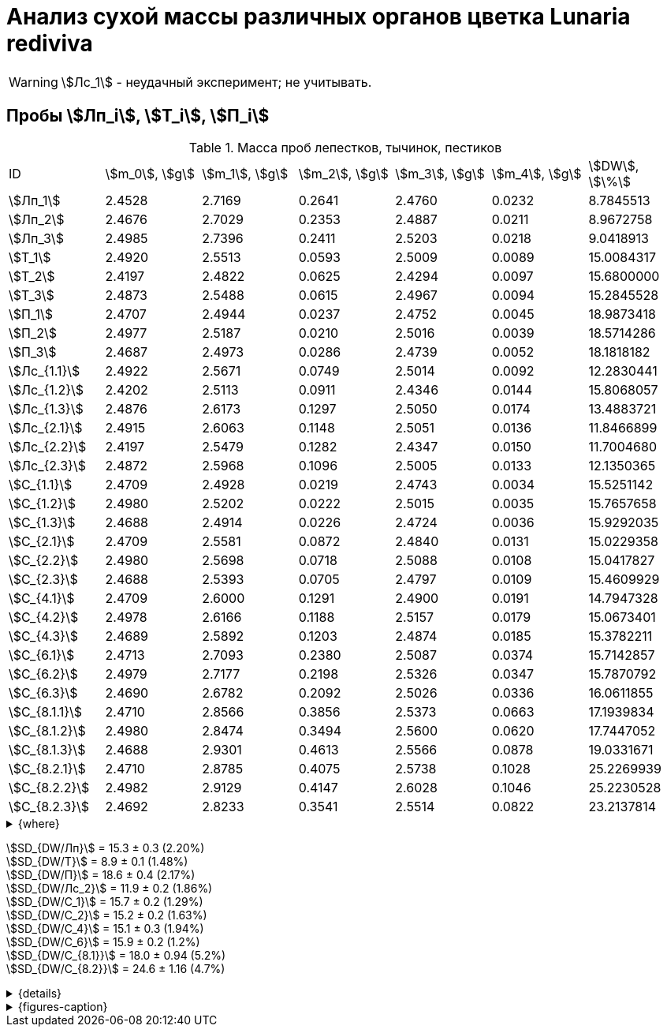 = Анализ сухой массы различных органов цветка *Lunaria rediviva*
:page-categories: [Experiment]
:page-tags: [Laboratory, Log, LunariaRediviva]
:page-update: [2024-07-01]

WARNING: stem:[Лс_1] - неудачный эксперимент; не учитывать.

== Пробы stem:[Лп_i], stem:[Т_i], stem:[П_i]

.Масса проб лепестков, тычинок, пестиков
[cols="*", frame=all, grid=all]
|===
|ID              |stem:[m_0], stem:[g]|stem:[m_1], stem:[g]|stem:[m_2], stem:[g]|stem:[m_3], stem:[g]|stem:[m_4], stem:[g]|stem:[DW], stem:[\%]
|stem:[Лп_1]     |2.4528              |2.7169              |0.2641              |2.4760              |0.0232              |8.7845513
|stem:[Лп_2]     |2.4676              |2.7029              |0.2353              |2.4887              |0.0211              |8.9672758
|stem:[Лп_3]     |2.4985              |2.7396              |0.2411              |2.5203              |0.0218              |9.0418913
|stem:[Т_1]      |2.4920              |2.5513              |0.0593              |2.5009              |0.0089              |15.0084317
|stem:[Т_2]      |2.4197              |2.4822              |0.0625              |2.4294              |0.0097              |15.6800000
|stem:[Т_3]      |2.4873              |2.5488              |0.0615              |2.4967              |0.0094              |15.2845528
|stem:[П_1]      |2.4707              |2.4944              |0.0237              |2.4752              |0.0045              |18.9873418
|stem:[П_2]      |2.4977              |2.5187              |0.0210              |2.5016              |0.0039              |18.5714286
|stem:[П_3]      |2.4687              |2.4973              |0.0286              |2.4739              |0.0052              |18.1818182
|stem:[Лс_{1.1}] |2.4922              |2.5671              |0.0749              |2.5014              |0.0092              |12.2830441
|stem:[Лс_{1.2}] |2.4202              |2.5113              |0.0911              |2.4346              |0.0144              |15.8068057
|stem:[Лс_{1.3}] |2.4876              |2.6173              |0.1297              |2.5050              |0.0174              |13.4883721
|stem:[Лс_{2.1}] |2.4915              |2.6063              |0.1148              |2.5051              |0.0136              |11.8466899
|stem:[Лс_{2.2}] |2.4197              |2.5479              |0.1282              |2.4347              |0.0150              |11.7004680
|stem:[Лс_{2.3}] |2.4872              |2.5968              |0.1096              |2.5005              |0.0133              |12.1350365
|stem:[С_{1.1}]  |2.4709              |2.4928              |0.0219              |2.4743              |0.0034              |15.5251142
|stem:[С_{1.2}]  |2.4980              |2.5202              |0.0222              |2.5015              |0.0035              |15.7657658
|stem:[С_{1.3}]  |2.4688              |2.4914              |0.0226              |2.4724              |0.0036              |15.9292035
|stem:[С_{2.1}]  |2.4709              |2.5581              |0.0872              |2.4840              |0.0131              |15.0229358
|stem:[С_{2.2}]  |2.4980              |2.5698              |0.0718              |2.5088              |0.0108              |15.0417827
|stem:[С_{2.3}]  |2.4688              |2.5393              |0.0705              |2.4797              |0.0109              |15.4609929
|stem:[С_{4.1}]  |2.4709              |2.6000              |0.1291              |2.4900              |0.0191              |14.7947328
|stem:[С_{4.2}]  |2.4978              |2.6166              |0.1188              |2.5157              |0.0179              |15.0673401
|stem:[С_{4.3}]  |2.4689              |2.5892              |0.1203              |2.4874              |0.0185              |15.3782211
|stem:[С_{6.1}]  |2.4713              |2.7093              |0.2380              |2.5087              |0.0374              |15.7142857
|stem:[С_{6.2}]  |2.4979              |2.7177              |0.2198              |2.5326              |0.0347              |15.7870792
|stem:[С_{6.3}]  |2.4690              |2.6782              |0.2092              |2.5026              |0.0336              |16.0611855
|stem:[С_{8.1.1}]|2.4710              |2.8566              |0.3856              |2.5373              |0.0663              |17.1939834
|stem:[С_{8.1.2}]|2.4980              |2.8474              |0.3494              |2.5600              |0.0620              |17.7447052
|stem:[С_{8.1.3}]|2.4688              |2.9301              |0.4613              |2.5566              |0.0878              |19.0331671
|stem:[С_{8.2.1}]|2.4710              |2.8785              |0.4075              |2.5738              |0.1028              |25.2269939
|stem:[С_{8.2.2}]|2.4982              |2.9129              |0.4147              |2.6028              |0.1046              |25.2230528
|stem:[С_{8.2.3}]|2.4692              |2.8233              |0.3541              |2.5514              |0.0822              |23.2137814
|===

.{where}
[%collapsible]
====
stem:[m_0]:: Масса пустой пробирки
stem:[m_1]:: Масса пробирки с пробой до сушки
stem:[m_2]:: Масса пробы до сушки
stem:[m_3]:: Масса пробирки с пробой после сушки
stem:[m_4]:: Масса пробы после сушки
stem:[DW]:: Доля сухого веса

stem:[Лп_*]:: Лепестки
stem:[Лс_*]:: Листья
stem:[П_*]:: Пестики
stem:[С_*]:: Семена
stem:[С_{1.*}]::: 1.0 stem:[mm], по 20 штук в каждой пробе
stem:[С_{2.*}]::: 2.0 stem:[mm], по 20 штук в каждой пробе
stem:[С_{4.*}]::: 4.0 stem:[mm], по 10 штук в каждой пробе
stem:[С_{6.*}]::: 6.0 stem:[mm], по 10 штук в каждой пробе
stem:[С_{8.*}]::: 8.0 stem:[mm], по 10 штук в каждой пробе
stem:[Т_*]:: Тычинки
====

stem:[SD_{DW/Лп}] = 15.3 ± 0.3 (2.20%) +
stem:[SD_{DW/Т}] = 8.9 ± 0.1 (1.48%) +
stem:[SD_{DW/П}] = 18.6 ± 0.4 (2.17%) +
stem:[SD_{DW/Лс_2}] = 11.9 ± 0.2 (1.86%) +
stem:[SD_{DW/С_1}] = 15.7 ± 0.2 (1.29%) +
stem:[SD_{DW/С_2}] = 15.2 ± 0.2 (1.63%) +
stem:[SD_{DW/С_4}] = 15.1 ± 0.3 (1.94%) +
stem:[SD_{DW/С_6}] = 15.9 ± 0.2 (1.2%) +
stem:[SD_{DW/С_{8.1}}] = 18.0 ± 0.94 (5.2%) +
stem:[SD_{DW/С_{8.2}}] = 24.6 ± 1.16 (4.7%) +

.{details}
[%collapsible]
====
stem:[SD_{m_2/Лп}] = 0.24683333333333 ± 0.015231983893549 (6.17%) +
stem:[SD_{m_2/Т}] = 0.0611 ± 0.0016370705543745 (2.68%) +
stem:[SD_{m_2/П}] = 0.024433333333333 ± 0.0038527046776691 (15.77%) +

stem:[SD_{m_4/Лп}] = 0.022033333333333 ± 0.0010692676621564 (4.85%) +
stem:[SD_{m_4/Т}] = 0.0093333333333333 ± 0.00040414518843274 (4.33%) +
stem:[SD_{m_4/П}] = 0.0045333333333333 ± 0.00065064070986477 (14.35%) +

stem:[SD_{DW/Лп}] = 15.324328166667 ± 0.33754637494176 (2.20%) +
stem:[SD_{DW/Т}] = 8.9312394666667 ± 0.13240064913014 (1.48%) +
stem:[SD_{DW/П}] = 18.5801962 ± 0.40283336585561 (2.17%) +

stem:[SD_{DW/Лс_1}] = 13.8594073 ± 1.7909422919619 (12.9222142%) +
stem:[SD_{DW/Лс_2}] = 11.8940648 ± 0.2211237914847 (1.8591104%) +

stem:[SD_{DW/С_1}] = 15.740027833333 ± 0.20327044248912 (1.29142365338%) +
stem:[SD_{DW/С_2}] = 15.175237133333 ± 0.24765110548379 (1.6319422%) +
stem:[SD_{DW/С_4}] = 15.080098 ± 0.29195328747683 (1.9360172%) +
stem:[SD_{DW/С_6}] = 15.854183466667 ± 0.18292650098787 (1.1538059%) +
stem:[SD_{DW/С_{8.1}}] = 17.990618566667 ± 0.94393019260718 (5.2467912%) +
stem:[SD_{DW/С_{8.2}}] = 24.554609366667 ± 1.1611927532559 (4.7290214%) +
====

.{figures-caption}
[%collapsible]
====
[cols="4*a", frame=none, grid=none]
|===
|image:https://lh3.googleusercontent.com/pw/AP1GczOHDSUJGz5MPtE6sozSWUzdigjZ6zQWz22Jr_dE-dAUS48BaooBCvXc_Y94uLXOzknYDCfw9cOpK-mzWLh-XJosLmWPD8upseEAkoVxPuz7ddh-4ljPRpVlBcz1Q_X7ws4uqUbYQgw3hvhPeHgxEttJ=w1228-h919-s-no-gm?authuser=0[link=https://lh3.googleusercontent.com/pw/AP1GczOHDSUJGz5MPtE6sozSWUzdigjZ6zQWz22Jr_dE-dAUS48BaooBCvXc_Y94uLXOzknYDCfw9cOpK-mzWLh-XJosLmWPD8upseEAkoVxPuz7ddh-4ljPRpVlBcz1Q_X7ws4uqUbYQgw3hvhPeHgxEttJ=w1228-h919-s-no-gm?authuser=0]
|image:https://lh3.googleusercontent.com/pw/AP1GczNFxgJMI4srI7TaPuVgVClSs-mbdYAUp99UOpMhQbkeTHwDhdrSw5Oj9Stjkc51VvT70f1yHrdced9XJTPD1Tk_IGMtd8M4ecYQFGKo3TfUkS2TZC3CUWcjwgSDFRJ3o3HG83EplImE_e3rSEU-0GWF=w1228-h919-s-no-gm?authuser=0[link=https://lh3.googleusercontent.com/pw/AP1GczNFxgJMI4srI7TaPuVgVClSs-mbdYAUp99UOpMhQbkeTHwDhdrSw5Oj9Stjkc51VvT70f1yHrdced9XJTPD1Tk_IGMtd8M4ecYQFGKo3TfUkS2TZC3CUWcjwgSDFRJ3o3HG83EplImE_e3rSEU-0GWF=w1228-h919-s-no-gm?authuser=0]
|image:https://lh3.googleusercontent.com/pw/AP1GczMrifPzecJ5wCjIpOL3rTcB105MMcMzG0EYM1hv0GD4zKN-u7LQ8EeKorcJ-CxdfPekw7HsWwcFtM6_k8Igo6k3oVhsu6bN0xvAZqtu_Lehw08b6TI_zRq52ri0pOo3TW_OTqpubrPPIa3a8c53BmbH=w1228-h919-s-no-gm?authuser=0[link=https://lh3.googleusercontent.com/pw/AP1GczMrifPzecJ5wCjIpOL3rTcB105MMcMzG0EYM1hv0GD4zKN-u7LQ8EeKorcJ-CxdfPekw7HsWwcFtM6_k8Igo6k3oVhsu6bN0xvAZqtu_Lehw08b6TI_zRq52ri0pOo3TW_OTqpubrPPIa3a8c53BmbH=w1228-h919-s-no-gm?authuser=0]
|image:https://lh3.googleusercontent.com/pw/AP1GczOzzJW30XycNSUTjiKlN_MaBDjrSsN6cCRCNeHCPKaRLm7R-Gp2BlB66F-v1Ghrw3UiQgwhmtbBd8Ml1utX3TlAyOg6w-2DlH7NaACxvFSD4MyUuu8Q3CrFRfFNHA1EbRn8RB-hh3j3NnyfM1osqqRn=w1228-h919-s-no-gm?authuser=0[link=https://lh3.googleusercontent.com/pw/AP1GczOzzJW30XycNSUTjiKlN_MaBDjrSsN6cCRCNeHCPKaRLm7R-Gp2BlB66F-v1Ghrw3UiQgwhmtbBd8Ml1utX3TlAyOg6w-2DlH7NaACxvFSD4MyUuu8Q3CrFRfFNHA1EbRn8RB-hh3j3NnyfM1osqqRn=w1228-h919-s-no-gm?authuser=0]
|===
====
